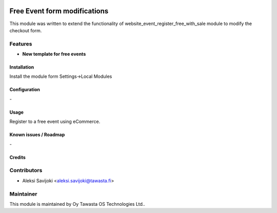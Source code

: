 .. image:: https://img.shields.io/badge/licence-AGPL--3-blue.svg
   :target: http://www.gnu.org/licenses/agpl-3.0-standalone.html
   :alt: License: AGPL-3

=============================
Free Event form modifications
=============================

This module was written to extend the functionality of website_event_register_free_with_sale module to modify the checkout form. 

Features
--------

* **New template for free events**


Installation
============

Install the module form Settings->Local Modules

Configuration
=============
\-

Usage
=====
Register to a free event using eCommerce.


Known issues / Roadmap
======================
\-

Credits
=======

Contributors
------------

* Aleksi Savijoki <aleksi.savijoki@tawasta.fi>

Maintainer
----------

.. image:: http://tawasta.fi/templates/tawastrap/images/logo.png
   :alt: Oy Tawasta OS Technologies Ltd.
   :target: http://tawasta.fi/

This module is maintained by Oy Tawasta OS Technologies Ltd..
